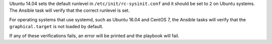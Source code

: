 Ubuntu 14.04 sets the default runlevel in ``/etc/init/rc-sysinit.conf`` and it
should be set to ``2`` on Ubuntu systems. The Ansible task will verify that the
correct runlevel is set.

For operating systems that use systemd, such as Ubuntu 16.04 and CentOS 7, the
Ansible tasks will verify that the ``graphical.target`` is not loaded by
default.

If any of these verifications fails, an error will be printed and the playbook
will fail.
